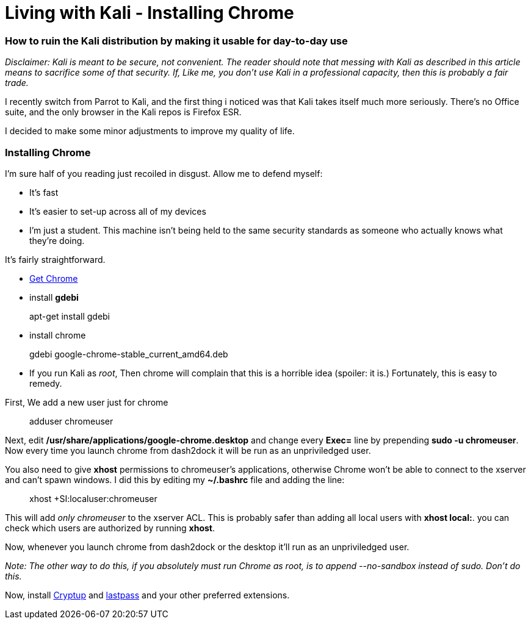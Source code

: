 = Living with Kali - Installing Chrome
// See https://hubpress.gitbooks.io/hubpress-knowledgebase/content/ for information about the parameters.
:hp-image: /images/covers/chrome.png
:published_at: 2017-06-06
:hp-tags: kali, linux, convenience, chrome
:hp-alt-title: Make Kali Great Again

### How to ruin the Kali distribution by making it usable for day-to-day use

__Disclaimer: Kali is meant to be secure, not convenient. The reader should note that messing with Kali as described in this article means to sacrifice some of that security. If, Like me, you don't use Kali in a professional capacity, then this is probably a fair trade.__

I recently switch from Parrot to Kali, and the first thing i noticed was that Kali takes itself much more seriously. There's no Office suite, and the only browser in the Kali repos is Firefox ESR.

I decided to make some minor adjustments to improve my quality of life.


### Installing Chrome

I'm sure half of you reading just recoiled in disgust. Allow me to defend myself:

- It's fast
- It's easier to set-up across all of my devices
- I'm just a student. This machine isn't being held to the same security standards as someone who actually knows what they're doing.

It's fairly straightforward.

- link:https://www.google.ca/chrome/browser/features.html[Get Chrome]
- install *gdebi*

> apt-get install gdebi

- install chrome


> gdebi google-chrome-stable_current_amd64.deb

- If you run Kali as __root__, Then chrome will complain that this is a horrible idea (spoiler: it is.) Fortunately, this is easy to remedy.

First, We add a new user just for chrome

> adduser chromeuser

Next, edit */usr/share/applications/google-chrome.desktop* and change every *Exec=* line by prepending *sudo -u chromeuser*. Now every time you launch chrome from dash2dock it will be run as an unpriviledged user.

You also need to give *xhost* permissions to chromeuser's applications, otherwise Chrome won't be able to connect to the xserver and can't spawn windows. I did this by editing my *~/.bashrc* file and adding the line:

> xhost +SI:localuser:chromeuser

This will add __only chromeuser__ to the xserver ACL. This is probably safer than adding all local users with *xhost local:*. 
you can check which users are authorized by running *xhost*.

Now, whenever you launch chrome from dash2dock or the desktop it'll run as an unpriviledged user.

__Note: The other way to do this, if you absolutely must run Chrome as root, is to append --no-sandbox instead of sudo. Don't do this.__

Now, install link:https://cryptup.org/[Cryptup] and link:https://lastpass.com/[lastpass] and your other preferred extensions.



